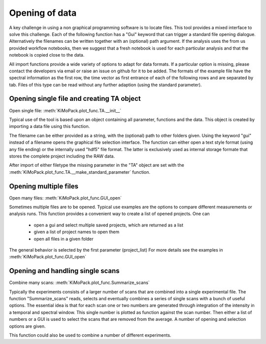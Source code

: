Opening of data
==========================================

A key challenge in using a non graphical programming software is to locate files. 
This tool provides a mixed interface to solve this challenge.
Each of the following function has a "Gui" keyword that can trigger a standard file 
opening dialogue. Alternatively the filenames can be written together with an (optional) 
path argument. 
If the analysis uses the from us provided workflow notebooks, then we suggest that a fresh notebook
is used for each particular analysis and that the notebook is copied close to the data. 

All import functions provide a wide variety of options to adapt for data formats. If a particular option is missing,
please contact the developers via email or raise an issue on github for it to be added.
The formats of the example file have the spectral information as the first row, 
the time vector as first entrance of each of the following rows and are separated by tab. 
Files of this type can be read without any further adaption (using the standard parameter).


Opening single file and creating TA object
------------------------------------------

Open single file: 			:meth:`KiMoPack.plot_func.TA.__init__`

Typical use of the tool is based upon an object containing all
parameter, functions and the data. This object is created by importing a
data file using this function.

The filename can be either provided as a string, with the (optional) path to other folders given.
Using the keyword "gui" instead of a filename opens the graphical file selection interface.
The function can either open a text style format (using any file ending) or the internally used "hdf5" file format. 
The latter is exclusively used as internal storage formate that stores the complete project including the RAW data.

After import of either filetype the missing parameter in the "TA" object are set with the 
:meth:`KiMoPack.plot_func.TA.__make_standard_parameter` function. 

Opening multiple files
----------------------------

Open many files: 			:meth:`KiMoPack.plot_func.GUI_open`

Sometimes multiple files are to be opened. Typical use examples are the options to compare different 
measurements or analysis runs. This function provides a convenient way to create a list of opened projects. 
One can

	* open a gui and select multiple saved projects, which are returned as a list
	* given a list of project names to open them
	* open all files in a given folder 

The general behavior is selected by the first parameter (project_list)
For more details see the examples in :meth:`KiMoPack.plot_func.GUI_open`

Opening and handling single scans
----------------------------------

Combine many scans:			:meth:`KiMoPack.plot_func.Summarize_scans`

Typically the experiments consists of a larger number of scans that are combined into a single experimental file.
The function "Summarize_scans" reads, selects and eventually combines a
series of single scans with a bunch of useful options. The essential idea is
that for each scan one or two numbers are generated through integration of the intensity 
in a temporal and spectral window. This single number is plotted as function against the scan number. 
Then either a list of numbers or a GUI is used to select the scans that are 
removed from the average. A number of opening and selection options are given.

This function could also be used to combine a number of different experiments.
